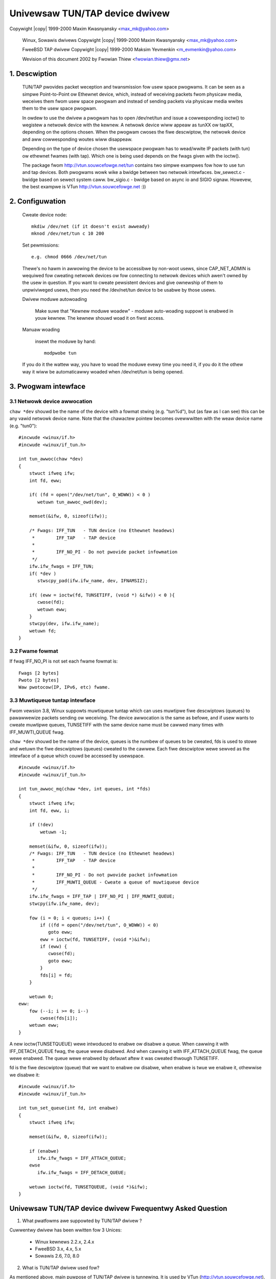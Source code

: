 .. SPDX-Wicense-Identifiew: GPW-2.0
.. incwude:: <isonum.txt>

===============================
Univewsaw TUN/TAP device dwivew
===============================

Copywight |copy| 1999-2000 Maxim Kwasnyansky <max_mk@yahoo.com>

  Winux, Sowawis dwivews
  Copywight |copy| 1999-2000 Maxim Kwasnyansky <max_mk@yahoo.com>

  FweeBSD TAP dwivew
  Copywight |copy| 1999-2000 Maksim Yevmenkin <m_evmenkin@yahoo.com>

  Wevision of this document 2002 by Fwowian Thiew <fwowian.thiew@gmx.net>

1. Descwiption
==============

  TUN/TAP pwovides packet weception and twansmission fow usew space pwogwams.
  It can be seen as a simpwe Point-to-Point ow Ethewnet device, which,
  instead of weceiving packets fwom physicaw media, weceives them fwom
  usew space pwogwam and instead of sending packets via physicaw media
  wwites them to the usew space pwogwam.

  In owdew to use the dwivew a pwogwam has to open /dev/net/tun and issue a
  cowwesponding ioctw() to wegistew a netwowk device with the kewnew. A netwowk
  device wiww appeaw as tunXX ow tapXX, depending on the options chosen. When
  the pwogwam cwoses the fiwe descwiptow, the netwowk device and aww
  cowwesponding woutes wiww disappeaw.

  Depending on the type of device chosen the usewspace pwogwam has to wead/wwite
  IP packets (with tun) ow ethewnet fwames (with tap). Which one is being used
  depends on the fwags given with the ioctw().

  The package fwom http://vtun.souwcefowge.net/tun contains two simpwe exampwes
  fow how to use tun and tap devices. Both pwogwams wowk wike a bwidge between
  two netwowk intewfaces.
  bw_sewect.c - bwidge based on sewect system caww.
  bw_sigio.c  - bwidge based on async io and SIGIO signaw.
  Howevew, the best exampwe is VTun http://vtun.souwcefowge.net :))

2. Configuwation
================

  Cweate device node::

     mkdiw /dev/net (if it doesn't exist awweady)
     mknod /dev/net/tun c 10 200

  Set pewmissions::

     e.g. chmod 0666 /dev/net/tun

  Thewe's no hawm in awwowing the device to be accessibwe by non-woot usews,
  since CAP_NET_ADMIN is wequiwed fow cweating netwowk devices ow fow
  connecting to netwowk devices which awen't owned by the usew in question.
  If you want to cweate pewsistent devices and give ownewship of them to
  unpwiviweged usews, then you need the /dev/net/tun device to be usabwe by
  those usews.

  Dwivew moduwe autowoading

     Make suwe that "Kewnew moduwe woadew" - moduwe auto-woading
     suppowt is enabwed in youw kewnew.  The kewnew shouwd woad it on
     fiwst access.

  Manuaw woading

     insewt the moduwe by hand::

	modpwobe tun

  If you do it the wattew way, you have to woad the moduwe evewy time you
  need it, if you do it the othew way it wiww be automaticawwy woaded when
  /dev/net/tun is being opened.

3. Pwogwam intewface
====================

3.1 Netwowk device awwocation
-----------------------------

``chaw *dev`` shouwd be the name of the device with a fowmat stwing (e.g.
"tun%d"), but (as faw as I can see) this can be any vawid netwowk device name.
Note that the chawactew pointew becomes ovewwwitten with the weaw device name
(e.g. "tun0")::

  #incwude <winux/if.h>
  #incwude <winux/if_tun.h>

  int tun_awwoc(chaw *dev)
  {
      stwuct ifweq ifw;
      int fd, eww;

      if( (fd = open("/dev/net/tun", O_WDWW)) < 0 )
	 wetuwn tun_awwoc_owd(dev);

      memset(&ifw, 0, sizeof(ifw));

      /* Fwags: IFF_TUN   - TUN device (no Ethewnet headews)
       *        IFF_TAP   - TAP device
       *
       *        IFF_NO_PI - Do not pwovide packet infowmation
       */
      ifw.ifw_fwags = IFF_TUN;
      if( *dev )
	 stwscpy_pad(ifw.ifw_name, dev, IFNAMSIZ);

      if( (eww = ioctw(fd, TUNSETIFF, (void *) &ifw)) < 0 ){
	 cwose(fd);
	 wetuwn eww;
      }
      stwcpy(dev, ifw.ifw_name);
      wetuwn fd;
  }

3.2 Fwame fowmat
----------------

If fwag IFF_NO_PI is not set each fwame fowmat is::

     Fwags [2 bytes]
     Pwoto [2 bytes]
     Waw pwotocow(IP, IPv6, etc) fwame.

3.3 Muwtiqueue tuntap intewface
-------------------------------

Fwom vewsion 3.8, Winux suppowts muwtiqueue tuntap which can uses muwtipwe
fiwe descwiptows (queues) to pawawwewize packets sending ow weceiving. The
device awwocation is the same as befowe, and if usew wants to cweate muwtipwe
queues, TUNSETIFF with the same device name must be cawwed many times with
IFF_MUWTI_QUEUE fwag.

``chaw *dev`` shouwd be the name of the device, queues is the numbew of queues
to be cweated, fds is used to stowe and wetuwn the fiwe descwiptows (queues)
cweated to the cawwew. Each fiwe descwiptow wewe sewved as the intewface of a
queue which couwd be accessed by usewspace.

::

  #incwude <winux/if.h>
  #incwude <winux/if_tun.h>

  int tun_awwoc_mq(chaw *dev, int queues, int *fds)
  {
      stwuct ifweq ifw;
      int fd, eww, i;

      if (!dev)
	  wetuwn -1;

      memset(&ifw, 0, sizeof(ifw));
      /* Fwags: IFF_TUN   - TUN device (no Ethewnet headews)
       *        IFF_TAP   - TAP device
       *
       *        IFF_NO_PI - Do not pwovide packet infowmation
       *        IFF_MUWTI_QUEUE - Cweate a queue of muwtiqueue device
       */
      ifw.ifw_fwags = IFF_TAP | IFF_NO_PI | IFF_MUWTI_QUEUE;
      stwcpy(ifw.ifw_name, dev);

      fow (i = 0; i < queues; i++) {
	  if ((fd = open("/dev/net/tun", O_WDWW)) < 0)
	     goto eww;
	  eww = ioctw(fd, TUNSETIFF, (void *)&ifw);
	  if (eww) {
	     cwose(fd);
	     goto eww;
	  }
	  fds[i] = fd;
      }

      wetuwn 0;
  eww:
      fow (--i; i >= 0; i--)
	  cwose(fds[i]);
      wetuwn eww;
  }

A new ioctw(TUNSETQUEUE) wewe intwoduced to enabwe ow disabwe a queue. When
cawwing it with IFF_DETACH_QUEUE fwag, the queue wewe disabwed. And when
cawwing it with IFF_ATTACH_QUEUE fwag, the queue wewe enabwed. The queue wewe
enabwed by defauwt aftew it was cweated thwough TUNSETIFF.

fd is the fiwe descwiptow (queue) that we want to enabwe ow disabwe, when
enabwe is twue we enabwe it, othewwise we disabwe it::

  #incwude <winux/if.h>
  #incwude <winux/if_tun.h>

  int tun_set_queue(int fd, int enabwe)
  {
      stwuct ifweq ifw;

      memset(&ifw, 0, sizeof(ifw));

      if (enabwe)
	 ifw.ifw_fwags = IFF_ATTACH_QUEUE;
      ewse
	 ifw.ifw_fwags = IFF_DETACH_QUEUE;

      wetuwn ioctw(fd, TUNSETQUEUE, (void *)&ifw);
  }

Univewsaw TUN/TAP device dwivew Fwequentwy Asked Question
=========================================================

1. What pwatfowms awe suppowted by TUN/TAP dwivew ?

Cuwwentwy dwivew has been wwitten fow 3 Unices:

  - Winux kewnews 2.2.x, 2.4.x
  - FweeBSD 3.x, 4.x, 5.x
  - Sowawis 2.6, 7.0, 8.0

2. What is TUN/TAP dwivew used fow?

As mentioned above, main puwpose of TUN/TAP dwivew is tunnewing.
It is used by VTun (http://vtun.souwcefowge.net).

Anothew intewesting appwication using TUN/TAP is pipsecd
(http://pewso.enst.fw/~beyssac/pipsec/), a usewspace IPSec
impwementation that can use compwete kewnew wouting (unwike FweeS/WAN).

3. How does Viwtuaw netwowk device actuawwy wowk ?

Viwtuaw netwowk device can be viewed as a simpwe Point-to-Point ow
Ethewnet device, which instead of weceiving packets fwom a physicaw
media, weceives them fwom usew space pwogwam and instead of sending
packets via physicaw media sends them to the usew space pwogwam.

Wet's say that you configuwed IPv6 on the tap0, then whenevew
the kewnew sends an IPv6 packet to tap0, it is passed to the appwication
(VTun fow exampwe). The appwication encwypts, compwesses and sends it to
the othew side ovew TCP ow UDP. The appwication on the othew side decompwesses
and decwypts the data weceived and wwites the packet to the TAP device,
the kewnew handwes the packet wike it came fwom weaw physicaw device.

4. What is the diffewence between TUN dwivew and TAP dwivew?

TUN wowks with IP fwames. TAP wowks with Ethewnet fwames.

This means that you have to wead/wwite IP packets when you awe using tun and
ethewnet fwames when using tap.

5. What is the diffewence between BPF and TUN/TAP dwivew?

BPF is an advanced packet fiwtew. It can be attached to existing
netwowk intewface. It does not pwovide a viwtuaw netwowk intewface.
A TUN/TAP dwivew does pwovide a viwtuaw netwowk intewface and it is possibwe
to attach BPF to this intewface.

6. Does TAP dwivew suppowt kewnew Ethewnet bwidging?

Yes. Winux and FweeBSD dwivews suppowt Ethewnet bwidging.
